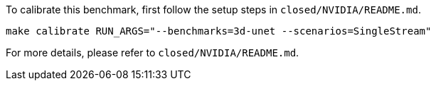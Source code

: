 To calibrate this benchmark, first follow the setup steps in `closed/NVIDIA/README.md`.

```
make calibrate RUN_ARGS="--benchmarks=3d-unet --scenarios=SingleStream"
```

For more details, please refer to `closed/NVIDIA/README.md`.